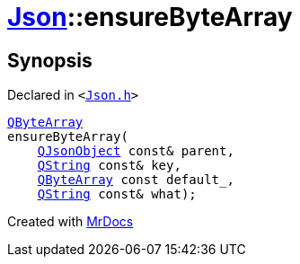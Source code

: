[#Json-ensureByteArray-0e]
= xref:Json.adoc[Json]::ensureByteArray
:relfileprefix: ../
:mrdocs:


== Synopsis

Declared in `&lt;https://github.com/PrismLauncher/PrismLauncher/blob/develop/Json.h#L274[Json&period;h]&gt;`

[source,cpp,subs="verbatim,replacements,macros,-callouts"]
----
xref:QByteArray.adoc[QByteArray]
ensureByteArray(
    xref:QJsonObject.adoc[QJsonObject] const& parent,
    xref:QString.adoc[QString] const& key,
    xref:QByteArray.adoc[QByteArray] const default&lowbar;,
    xref:QString.adoc[QString] const& what);
----



[.small]#Created with https://www.mrdocs.com[MrDocs]#
